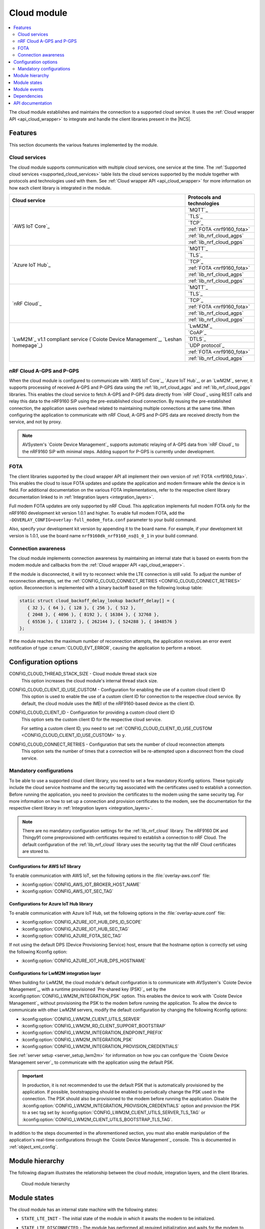 .. _asset_tracker_v2_cloud_module:

Cloud module
############

.. contents::
   :local:
   :depth: 2

The cloud module establishes and maintains the connection to a supported cloud service.
It uses the :ref:`Cloud wrapper API <api_cloud_wrapper>` to integrate and handle the client libraries present in the |NCS|.

Features
********

This section documents the various features implemented by the module.

Cloud services
==============

The cloud module supports communication with multiple cloud services, one service at the time.
The :ref:`Supported cloud services <supported_cloud_services>` table lists the cloud services supported by the module together with protocols and technologies used with them.
See :ref:`Cloud wrapper API <api_cloud_wrapper>` for more information on how each client library is integrated in the module.

.. _supported_cloud_services:

+------------------------------------------------------------------------------------+-------------------------------+
| Cloud service                                                                      | Protocols and technologies    |
+====================================================================================+===============================+
| `AWS IoT Core`_                                                                    |    `MQTT`_                    |
|                                                                                    +-------------------------------+
|                                                                                    |    `TLS`_                     |
|                                                                                    +-------------------------------+
|                                                                                    |    `TCP`_                     |
|                                                                                    +-------------------------------+
|                                                                                    |    :ref:`FOTA <nrf9160_fota>` |
|                                                                                    +-------------------------------+
|                                                                                    |    :ref:`lib_nrf_cloud_agps`  |
|                                                                                    +-------------------------------+
|                                                                                    |    :ref:`lib_nrf_cloud_pgps`  |
+------------------------------------------------------------------------------------+-------------------------------+
| `Azure IoT Hub`_                                                                   |    `MQTT`_                    |
|                                                                                    +-------------------------------+
|                                                                                    |    `TLS`_                     |
|                                                                                    +-------------------------------+
|                                                                                    |    `TCP`_                     |
|                                                                                    +-------------------------------+
|                                                                                    |    :ref:`FOTA <nrf9160_fota>` |
|                                                                                    +-------------------------------+
|                                                                                    |    :ref:`lib_nrf_cloud_agps`  |
|                                                                                    +-------------------------------+
|                                                                                    |    :ref:`lib_nrf_cloud_pgps`  |
+------------------------------------------------------------------------------------+-------------------------------+
| `nRF Cloud`_                                                                       |    `MQTT`_                    |
|                                                                                    +-------------------------------+
|                                                                                    |    `TLS`_                     |
|                                                                                    +-------------------------------+
|                                                                                    |    `TCP`_                     |
|                                                                                    +-------------------------------+
|                                                                                    |    :ref:`FOTA <nrf9160_fota>` |
|                                                                                    +-------------------------------+
|                                                                                    |    :ref:`lib_nrf_cloud_agps`  |
|                                                                                    +-------------------------------+
|                                                                                    |    :ref:`lib_nrf_cloud_pgps`  |
+------------------------------------------------------------------------------------+-------------------------------+
| `LwM2M`_ v1.1 compliant service (`Coiote Device Management`_, `Leshan homepage`_)  |    `LwM2M`_                   |
|                                                                                    +-------------------------------+
|                                                                                    |    `CoAP`_                    |
|                                                                                    +-------------------------------+
|                                                                                    |    `DTLS`_                    |
|                                                                                    +-------------------------------+
|                                                                                    |    `UDP protocol`_            |
|                                                                                    +-------------------------------+
|                                                                                    |    :ref:`FOTA <nrf9160_fota>` |
|                                                                                    +-------------------------------+
|                                                                                    |    :ref:`lib_nrf_cloud_agps`  |
+------------------------------------------------------------------------------------+-------------------------------+

.. _nrfcloud_agps_pgps:

nRF Cloud A-GPS and P-GPS
=========================

When the cloud module is configured to communicate with `AWS IoT Core`_, `Azure IoT Hub`_, or an `LwM2M`_ server, it supports processing of received A-GPS and P-GPS data using the :ref:`lib_nrf_cloud_agps` and :ref:`lib_nrf_cloud_pgps` libraries.
This enables the cloud service to fetch A-GPS and P-GPS data directly from `nRF Cloud`_ using REST calls and relay this data to the nRF9160 SiP using the pre-established cloud connection.
By reusing the pre-established connection, the application saves overhead related to maintaining multiple connections at the same time.
When configuring the application to communicate with nRF Cloud, A-GPS and P-GPS data are received directly from the service, and not by proxy.

.. note::
   AVSystem's `Coiote Device Management`_ supports automatic relaying of A-GPS data from `nRF Cloud`_ to the nRF9160 SiP with minimal steps. Adding support for P-GPS is currently under development.

FOTA
====

The client libraries supported by the cloud wrapper API all implement their own version of :ref:`FOTA <nrf9160_fota>`.
This enables the cloud to issue FOTA updates and update the application and modem firmware while the device is in field.
For additional documentation on the various FOTA implementations, refer to the respective client library documentation linked to in :ref:`Integration layers <integration_layers>`.

Full modem FOTA updates are only supported by nRF Cloud.
This application implements full modem FOTA only for the nRF9160 development kit version 1.0.1 and higher.
To enable full modem FOTA, add the ``-DOVERLAY_CONFIG=overlay-full_modem_fota.conf`` parameter to your build command.

Also, specify your development kit version by appending it to the board name.
For example, if your development kit version is 1.0.1, use the board name ``nrf9160dk_nrf9160_ns@1_0_1`` in your build command.

Connection awareness
====================

The cloud module implements connection awareness by maintaining an internal state that is based on
events from the modem module and callbacks from the :ref:`Cloud wrapper API <api_cloud_wrapper>`.

If the module is disconnected, it will try to reconnect while the LTE connection is still valid.
To adjust the number of reconnection attempts, set the :ref:`CONFIG_CLOUD_CONNECT_RETRIES <CONFIG_CLOUD_CONNECT_RETRIES>` option.
Reconnection is implemented with a binary backoff based on the following lookup table:

.. code-block:: c

   static struct cloud_backoff_delay_lookup backoff_delay[] = {
      { 32 }, { 64 }, { 128 }, { 256 }, { 512 },
      { 2048 }, { 4096 }, { 8192 }, { 16384 }, { 32768 },
      { 65536 }, { 131072 }, { 262144 }, { 524288 }, { 1048576 }
   };

If the module reaches the maximum number of reconnection attempts, the application receives an error event notification of type :c:enum:`CLOUD_EVT_ERROR`, causing the application to perform a reboot.

Configuration options
*********************

.. _CONFIG_CLOUD_THREAD_STACK_SIZE:

CONFIG_CLOUD_THREAD_STACK_SIZE - Cloud module thread stack size
   This option increases the cloud module's internal thread stack size.

.. _CONFIG_CLOUD_CLIENT_ID_USE_CUSTOM:

CONFIG_CLOUD_CLIENT_ID_USE_CUSTOM - Configuration for enabling the use of a custom cloud client ID
   This option is used to enable the use of a custom client ID for connection to the respective cloud service.
   By default, the cloud module uses the IMEI of the nRF9160-based device as the client ID.

.. _CONFIG_CLOUD_CLIENT_ID:

CONFIG_CLOUD_CLIENT_ID - Configuration for providing a custom cloud client ID
   This option sets the custom client ID for the respective cloud service.

   For setting a custom client ID, you need to set :ref:`CONFIG_CLOUD_CLIENT_ID_USE_CUSTOM <CONFIG_CLOUD_CLIENT_ID_USE_CUSTOM>` to ``y``.

.. _CONFIG_CLOUD_CONNECT_RETRIES:

CONFIG_CLOUD_CONNECT_RETRIES - Configuration that sets the number of cloud reconnection attempts
   This option sets the number of times that a connection will be re-attempted upon a disconnect from the cloud service.

.. _mandatory_config:

Mandatory configurations
========================

To be able to use a supported cloud client library, you need to set a few mandatory Kconfig options.
These typically include the cloud service hostname and the security tag associated with the certificates used to establish a connection.
Before running the application, you need to provision the certificates to the modem using the same security tag.
For more information on how to set up a connection and provision certificates to the modem, see the documentation for the respective client library in :ref:`Integration layers <integration_layers>`.

.. note::
   There are no mandatory configuration settings for the :ref:`lib_nrf_cloud` library.
   The nRF9160 DK and Thingy91 come preprovisioned with certificates required to establish a connection to nRF Cloud.
   The default configuration of the :ref:`lib_nrf_cloud` library uses the security tag that the nRF Cloud certificates are stored to.

Configurations for AWS IoT library
----------------------------------

To enable communication with AWS IoT, set the following options in the :file:`overlay-aws.conf` file:

* :kconfig:option:`CONFIG_AWS_IOT_BROKER_HOST_NAME`
* :kconfig:option:`CONFIG_AWS_IOT_SEC_TAG`

Configurations for Azure IoT Hub library
----------------------------------------

To enable communication with Azure IoT Hub, set the following options in the :file:`overlay-azure.conf` file:

* :kconfig:option:`CONFIG_AZURE_IOT_HUB_DPS_ID_SCOPE`
* :kconfig:option:`CONFIG_AZURE_IOT_HUB_SEC_TAG`
* :kconfig:option:`CONFIG_AZURE_FOTA_SEC_TAG`

If not using the default DPS (Device Provisioning Service) host, ensure that the hostname option is correctly set using the following Kconfig option:

* :kconfig:option:`CONFIG_AZURE_IOT_HUB_DPS_HOSTNAME`

Configurations for LwM2M integration layer
------------------------------------------

When building for LwM2M, the cloud module's default configuration is to communicate with AVSystem's `Coiote Device Management`_, with a runtime provisioned `Pre-shared key (PSK)`_ set by the :kconfig:option:`CONFIG_LWM2M_INTEGRATION_PSK` option.
This enables the device to work with `Coiote Device Management`_ without provisioning the PSK to the modem before running the application.
To allow the device to communicate with other LwM2M servers, modify the default configuration by changing the following Kconfig options:

* :kconfig:option:`CONFIG_LWM2M_CLIENT_UTILS_SERVER`
* :kconfig:option:`CONFIG_LWM2M_RD_CLIENT_SUPPORT_BOOTSTRAP`
* :kconfig:option:`CONFIG_LWM2M_INTEGRATION_ENDPOINT_PREFIX`
* :kconfig:option:`CONFIG_LWM2M_INTEGRATION_PSK`
* :kconfig:option:`CONFIG_LWM2M_INTEGRATION_PROVISION_CREDENTIALS`

See :ref:`server setup <server_setup_lwm2m>` for information on how you can configure the `Coiote Device Management server`_ to communicate with the application using the default PSK.

.. important::
   In production, it is not recommended to use the default PSK that is automatically provisioned by the application.
   If possible, bootstrapping should be enabled to periodically change the PSK used in the connection.
   The PSK should also be provisioned to the modem before running the application.
   Disable the :kconfig:option:`CONFIG_LWM2M_INTEGRATION_PROVISION_CREDENTIALS` option and provision the PSK to a sec tag set by :kconfig:option:`CONFIG_LWM2M_CLIENT_UTILS_SERVER_TLS_TAG` or :kconfig:option:`CONFIG_LWM2M_CLIENT_UTILS_BOOTSTRAP_TLS_TAG`.


In addition to the steps documented in the aforementioned section, you must also enable manipulation of the application's real-time configurations through the `Coiote Device Management`_ console.
This is documented in :ref:`object_xml_config`.

Module hierarchy
****************

The following diagram illustrates the relationship between the cloud module, integration layers, and the client libraries.

.. figure:: /images/asset_tracker_v2_cloud_module_hierarchy.svg
    :alt: Cloud module hierarchy

    Cloud module hierarchy

Module states
*************

The cloud module has an internal state machine with the following states:

* ``STATE_LTE_INIT`` - The initial state of the module in which it awaits the modem to be initialized.
* ``STATE_LTE_DISCONNECTED`` - The module has performed all required initialization and waits for the modem to connect to LTE.
* ``STATE_LTE_CONNECTED`` - The modem is connected to LTE and the internal cloud connection routine starts. This state has two sub-states:

   * ``SUB_STATE_CLOUD_DISCONNECTED`` - The cloud service is disconnected.
   * ``SUB_STATE_CLOUD_CONNECTED`` - The cloud service is connected, data can now be sent.

* ``STATE_SHUTDOWN`` - The module has been shut down after receiving a request to do so from the util module.

State transitions take place based on events from other modules, such as the app module, data module, and util module.

Module events
*************

The :file:`asset_tracker_v2/src/events/cloud_module_event.h` header file contains a list of various events sent by the module.

Dependencies
************

This module uses the following |NCS| libraries and drivers:

* :ref:`api_cloud_wrapper`
* :ref:`lib_nrf_cloud_agps`
* :ref:`lib_nrf_cloud_pgps`

API documentation
*****************

| Header file: :file:`asset_tracker_v2/src/events/cloud_module_event.h`
| Source files: :file:`asset_tracker_v2/src/events/cloud_module_event.c`
                :file:`asset_tracker_v2/src/modules/cloud_module.c`

.. doxygengroup:: cloud_module_event
   :project: nrf
   :members:
